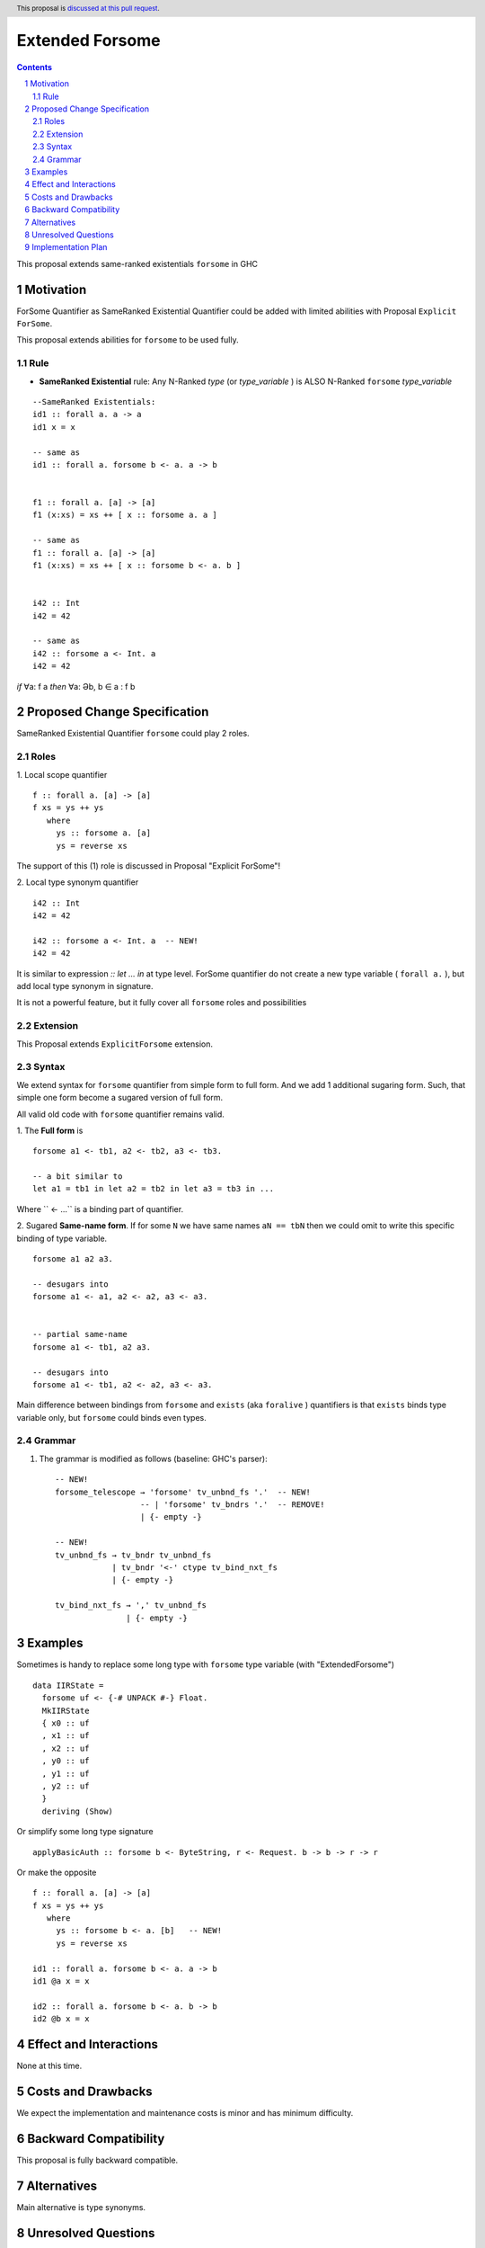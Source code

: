 ================
Extended Forsome
================

.. author:: Viktor WW
.. date-accepted::
.. ticket-url:: 
.. implemented::
.. highlight:: haskell
.. header:: This proposal is `discussed at this pull request <https://github.com/ghc-proposals/ghc-proposals/pull/646>`_.
.. sectnum::
.. contents::


This proposal extends same-ranked existentials ``forsome`` in GHC

Motivation
----------

ForSome Quantifier as SameRanked Existential Quantifier could be added with limited abilities with Proposal ``Explicit ForSome``. 

This proposal extends abilities for ``forsome`` to be used fully.

Rule
~~~~

- **SameRanked Existential** rule: Any N-Ranked *type* (or *type_variable* ) is ALSO N-Ranked ``forsome`` *type_variable* 
::

  --SameRanked Existentials:
  id1 :: forall a. a -> a
  id1 x = x

  -- same as 
  id1 :: forall a. forsome b <- a. a -> b


  f1 :: forall a. [a] -> [a]
  f1 (x:xs) = xs ++ [ x :: forsome a. a ]

  -- same as 
  f1 :: forall a. [a] -> [a]
  f1 (x:xs) = xs ++ [ x :: forsome b <- a. b ]


  i42 :: Int
  i42 = 42

  -- same as
  i42 :: forsome a <- Int. a
  i42 = 42


*if* ∀a: f a *then* ∀a: Əb, b ∈ a : f b


Proposed Change Specification
-----------------------------

SameRanked Existential Quantifier ``forsome`` could play 2 roles.

Roles
~~~~~

1. Local scope quantifier 
::

  f :: forall a. [a] -> [a]
  f xs = ys ++ ys
     where
       ys :: forsome a. [a]
       ys = reverse xs

The support of this (1) role is discussed in Proposal "Explicit ForSome"!

2. Local type synonym quantifier
::

  i42 :: Int
  i42 = 42

  i42 :: forsome a <- Int. a  -- NEW!
  i42 = 42

It is similar to expression `:: let ... in` at type level. ForSome quantifier do not create a new type variable ( ``forall a.`` ), but add local type synonym in signature.

It is not a powerful feature, but it fully cover all ``forsome`` roles  and possibilities


Extension
~~~~~~~~~

This Proposal extends ``ExplicitForsome`` extension.


Syntax
~~~~~~

We extend syntax for ``forsome`` quantifier from simple form to full form. And we add 1 additional sugaring form. Such, that simple one form become a sugared version of full form. 

All valid old code with ``forsome`` quantifier remains valid.

1. The **Full form** is 
::

  forsome a1 <- tb1, a2 <- tb2, a3 <- tb3.
  
  -- a bit similar to
  let a1 = tb1 in let a2 = tb2 in let a3 = tb3 in ...

Where `` <- ...`` is a binding part of quantifier.

2. Sugared **Same-name form**. If for some ``N`` we have same names ``aN == tbN`` then we could omit to write this specific binding of type variable. 
::

  forsome a1 a2 a3. 

  -- desugars into
  forsome a1 <- a1, a2 <- a2, a3 <- a3.


  -- partial same-name
  forsome a1 <- tb1, a2 a3.

  -- desugars into
  forsome a1 <- tb1, a2 <- a2, a3 <- a3.


Main difference between bindings from ``forsome`` and ``exists`` (aka ``foralive`` ) quantifiers is that ``exists`` binds type variable only, but ``forsome`` could binds even types.

Grammar
~~~~~~~

1. The grammar is modified as follows (baseline: GHC's parser)::

        -- NEW!
        forsome_telescope → 'forsome' tv_unbnd_fs '.'  -- NEW!
                          -- | 'forsome' tv_bndrs '.'  -- REMOVE!
                          | {- empty -}

        -- NEW!  
        tv_unbnd_fs → tv_bndr tv_unbnd_fs
                    | tv_bndr '<-' ctype tv_bind_nxt_fs
                    | {- empty -}
					
        tv_bind_nxt_fs → ',' tv_unbnd_fs
                       | {- empty -}

Examples
--------

Sometimes is handy to replace some long type with ``forsome`` type variable  (with "ExtendedForsome")
::

  data IIRState = 
    forsome uf <- {-# UNPACK #-} Float. 
    MkIIRState
    { x0 :: uf
    , x1 :: uf
    , x2 :: uf
    , y0 :: uf
    , y1 :: uf
    , y2 :: uf
    }
    deriving (Show)	

Or simplify some long type signature
::

  applyBasicAuth :: forsome b <- ByteString, r <- Request. b -> b -> r -> r
  
Or make the opposite
::

  f :: forall a. [a] -> [a]
  f xs = ys ++ ys
     where
       ys :: forsome b <- a. [b]   -- NEW!
       ys = reverse xs

  id1 :: forall a. forsome b <- a. a -> b
  id1 @a x = x
  
  id2 :: forall a. forsome b <- a. b -> b
  id2 @b x = x


Effect and Interactions
-----------------------

None at this time.


Costs and Drawbacks
-------------------

We expect the implementation and maintenance costs is minor and has minimum difficulty.


Backward Compatibility
----------------------

This proposal is fully backward compatible.


Alternatives
------------

Main alternative is type synonyms.


Unresolved Questions
--------------------

None at this time.


Implementation Plan
-------------------

It is unclear.

